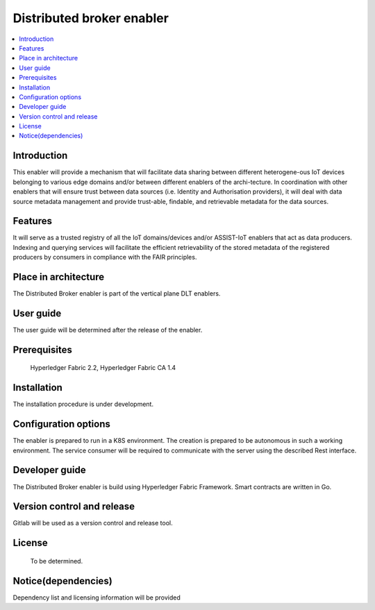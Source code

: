 .. _Distributed broker enabler:

##########################
Distributed broker enabler
##########################

.. contents::
  :local:
  :depth: 1

***************
Introduction
***************
This enabler will provide a mechanism that will facilitate data sharing between different heterogene-ous IoT devices belonging to various edge domains and/or between different enablers of the archi-tecture. In coordination with other enablers that will ensure trust between data sources (i.e. Identity and Authorisation providers), it will deal with data source metadata management and provide trust-able, findable, and retrievable metadata for the data sources.

***************
Features
***************
It will serve as a trusted registry of all the IoT domains/devices and/or ASSIST-IoT enablers that act as data producers. Indexing and querying services will facilitate the efficient retrievability of the stored metadata of the registered producers by consumers in compliance with the FAIR principles.

*********************
Place in architecture
*********************
The Distributed Broker enabler is part of the vertical plane DLT enablers.

***************
User guide
***************
The user guide will be determined after the release of the enabler.

***************
Prerequisites
***************
 Hyperledger Fabric 2.2, Hyperledger Fabric CA 1.4

***************
Installation
***************
The installation procedure is under development.

*********************
Configuration options
*********************
The enabler is prepared to run in a K8S environment. The creation is prepared to be autonomous in such a working environment.
The service consumer will be required to communicate with the server using the described Rest interface.

***************
Developer guide
***************
The Distributed Broker enabler is build using  Hyperledger Fabric Framework. Smart contracts are written in Go.

***************************
Version control and release
***************************
Gitlab will be used as a version control and release tool.

***************
License
***************
 To be determined.
 
********************
Notice(dependencies)
********************
Dependency list and licensing information will be provided
